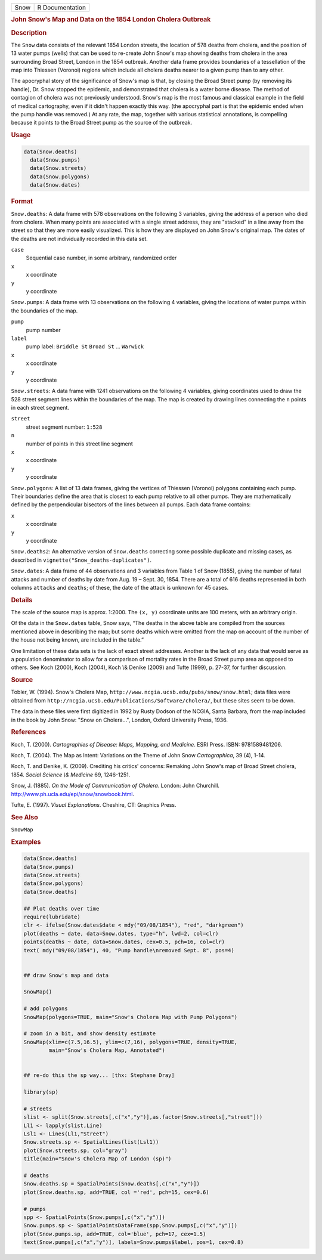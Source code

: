 .. container::

   ==== ===============
   Snow R Documentation
   ==== ===============

   .. rubric:: John Snow's Map and Data on the 1854 London Cholera
      Outbreak
      :name: Snow

   .. rubric:: Description
      :name: description

   The ``Snow`` data consists of the relevant 1854 London streets, the
   location of 578 deaths from cholera, and the position of 13 water
   pumps (wells) that can be used to re-create John Snow's map showing
   deaths from cholera in the area surrounding Broad Street, London in
   the 1854 outbreak. Another data frame provides boundaries of a
   tessellation of the map into Thiessen (Voronoi) regions which include
   all cholera deaths nearer to a given pump than to any other.

   The apocryphal story of the significance of Snow's map is that, by
   closing the Broad Street pump (by removing its handle), Dr. Snow
   stopped the epidemic, and demonstrated that cholera is a water borne
   disease. The method of contagion of cholera was not previously
   understood. Snow's map is the most famous and classical example in
   the field of medical cartography, even if it didn't happen exactly
   this way. (the apocryphal part is that the epidemic ended when the
   pump handle was removed.) At any rate, the map, together with various
   statistical annotations, is compelling because it points to the Broad
   Street pump as the source of the outbreak.

   .. rubric:: Usage
      :name: usage

   .. code:: R

        data(Snow.deaths)
          data(Snow.pumps)
          data(Snow.streets)
          data(Snow.polygons)
          data(Snow.dates)

   .. rubric:: Format
      :name: format

   ``Snow.deaths``: A data frame with 578 observations on the following
   3 variables, giving the address of a person who died from cholera.
   When many points are associated with a single street address, they
   are "stacked" in a line away from the street so that they are more
   easily visualized. This is how they are displayed on John Snow's
   original map. The dates of the deaths are not individually recorded
   in this data set.

   ``case``
      Sequential case number, in some arbitrary, randomized order

   ``x``
      x coordinate

   ``y``
      y coordinate

   ``Snow.pumps``: A data frame with 13 observations on the following 4
   variables, giving the locations of water pumps within the boundaries
   of the map.

   ``pump``
      pump number

   ``label``
      pump label: ``Briddle St`` ``Broad St`` ... ``Warwick``

   ``x``
      x coordinate

   ``y``
      y coordinate

   ``Snow.streets``: A data frame with 1241 observations on the
   following 4 variables, giving coordinates used to draw the 528 street
   segment lines within the boundaries of the map. The map is created by
   drawing lines connecting the ``n`` points in each street segment.

   ``street``
      street segment number: ``1:528``

   ``n``
      number of points in this street line segment

   ``x``
      x coordinate

   ``y``
      y coordinate

   ``Snow.polygons``: A list of 13 data frames, giving the vertices of
   Thiessen (Voronoi) polygons containing each pump. Their boundaries
   define the area that is closest to each pump relative to all other
   pumps. They are mathematically defined by the perpendicular bisectors
   of the lines between all pumps. Each data frame contains:

   ``x``
      x coordinate

   ``y``
      y coordinate

   ``Snow.deaths2``: An alternative version of ``Snow.deaths``
   correcting some possible duplicate and missing cases, as described in
   ``vignette("Snow_deaths-duplicates")``.

   ``Snow.dates``: A data frame of 44 observations and 3 variables from
   Table 1 of Snow (1855), giving the number of fatal attacks and number
   of deaths by date from Aug. 19 – Sept. 30, 1854. There are a total of
   616 deaths represented in both columns ``attacks`` and ``deaths``; of
   these, the date of the attack is unknown for 45 cases.

   .. rubric:: Details
      :name: details

   The scale of the source map is approx. 1:2000. The ``(x, y)``
   coordinate units are 100 meters, with an arbitrary origin.

   Of the data in the ``Snow.dates`` table, Snow says, “The deaths in
   the above table are compiled from the sources mentioned above in
   describing the map; but some deaths which were omitted from the map
   on account of the number of the house not being known, are included
   in the table.”

   One limitation of these data sets is the lack of exact street
   addresses. Another is the lack of any data that would serve as a
   population denominator to allow for a comparison of mortality rates
   in the Broad Street pump area as opposed to others. See Koch (2000),
   Koch (2004), Koch \\& Denike (2009) and Tufte (1999), p. 27-37, for
   further discussion.

   .. rubric:: Source
      :name: source

   Tobler, W. (1994). Snow's Cholera Map,
   ``http://www.ncgia.ucsb.edu/pubs/snow/snow.html``; data files were
   obtained from
   ``http://ncgia.ucsb.edu/Publications/Software/cholera/``, but these
   sites seem to be down.

   The data in these files were first digitized in 1992 by Rusty Dodson
   of the NCGIA, Santa Barbara, from the map included in the book by
   John Snow: "Snow on Cholera...", London, Oxford University Press,
   1936.

   .. rubric:: References
      :name: references

   Koch, T. (2000). *Cartographies of Disease: Maps, Mapping, and
   Medicine*. ESRI Press. ISBN: 9781589481206.

   Koch, T. (2004). The Map as Intent: Variations on the Theme of John
   Snow *Cartographica*, 39 (4), 1-14.

   Koch, T. and Denike, K. (2009). Crediting his critics' concerns:
   Remaking John Snow's map of Broad Street cholera, 1854. *Social
   Science \\& Medicine* 69, 1246-1251.

   Snow, J. (1885). *On the Mode of Communication of Cholera*. London:
   John Churchill. http://www.ph.ucla.edu/epi/snow/snowbook.html.

   Tufte, E. (1997). *Visual Explanations*. Cheshire, CT: Graphics
   Press.

   .. rubric:: See Also
      :name: see-also

   ``SnowMap``

   .. rubric:: Examples
      :name: examples

   .. code:: R

      data(Snow.deaths)
      data(Snow.pumps)
      data(Snow.streets)
      data(Snow.polygons)
      data(Snow.deaths)

      ## Plot deaths over time
      require(lubridate)
      clr <- ifelse(Snow.dates$date < mdy("09/08/1854"), "red", "darkgreen")
      plot(deaths ~ date, data=Snow.dates, type="h", lwd=2, col=clr)
      points(deaths ~ date, data=Snow.dates, cex=0.5, pch=16, col=clr)
      text( mdy("09/08/1854"), 40, "Pump handle\nremoved Sept. 8", pos=4)


      ## draw Snow's map and data

      SnowMap()

      # add polygons
      SnowMap(polygons=TRUE, main="Snow's Cholera Map with Pump Polygons")

      # zoom in a bit, and show density estimate
      SnowMap(xlim=c(7.5,16.5), ylim=c(7,16), polygons=TRUE, density=TRUE,
              main="Snow's Cholera Map, Annotated")


      ## re-do this the sp way... [thx: Stephane Dray]

      library(sp)

      # streets
      slist <- split(Snow.streets[,c("x","y")],as.factor(Snow.streets[,"street"]))
      Ll1 <- lapply(slist,Line)
      Lsl1 <- Lines(Ll1,"Street")
      Snow.streets.sp <- SpatialLines(list(Lsl1))
      plot(Snow.streets.sp, col="gray")
      title(main="Snow's Cholera Map of London (sp)")

      # deaths
      Snow.deaths.sp = SpatialPoints(Snow.deaths[,c("x","y")])
      plot(Snow.deaths.sp, add=TRUE, col ='red', pch=15, cex=0.6)

      # pumps
      spp <- SpatialPoints(Snow.pumps[,c("x","y")])
      Snow.pumps.sp <- SpatialPointsDataFrame(spp,Snow.pumps[,c("x","y")])
      plot(Snow.pumps.sp, add=TRUE, col='blue', pch=17, cex=1.5)
      text(Snow.pumps[,c("x","y")], labels=Snow.pumps$label, pos=1, cex=0.8)
